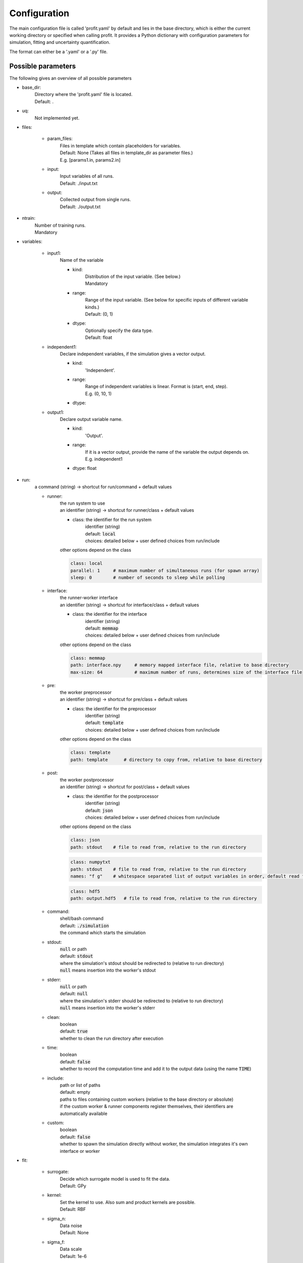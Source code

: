 Configuration
=============

The main configuration file is called 'profit.yaml' by default and lies in the base directory,
which is either the current working directory or specified when calling profit. It provides a Python dictionary with configuration parameters for simulation, fitting and uncertainty quantification.

The format can either be a '.yaml' or a '.py' file.

Possible parameters
-----------------------

The following gives an overview of all possible parameters

* base_dir:
    | Directory where the 'profit.yaml' file is located.
    | Default: .

* uq:
    | Not implemented yet.

* files:

    * param_files:
        | Files in template which contain placeholders for variables.
        | Default: None (Takes all files in template_dir as parameter files.)
        | E.g. [params1.in, params2.in]

    * input:
        | Input variables of all runs.
        | Default: ./input.txt

    * output:
        | Collected output from single runs.
        | Default: ./output.txt

* ntrain:
    | Number of training runs.
    | Mandatory

* variables:

    * input1:
        | Name of the variable

        * kind:
            | Distribution of the input variable. (See below.)
            | Mandatory

        * range:
            | Range of the input variable. (See below for specific inputs of different variable kinds.)
            | Default: (0, 1)

        * dtype:
            | Optionally specify the data type.
            | Default: float

    * independent1:
        | Declare independent variables, if the simulation gives a vector output.

        * kind:
            | 'Independent'.

        * range:
            | Range of independent variables is linear. Format is (start, end, step).
            | E.g. (0, 10, 1)

        * dtype:

    * output1:
        | Declare output variable name.

        * kind:
            | 'Output'.

        * range:
            | If it is a vector output, provide the name of the variable the output depends on.
            | E.g. independent1

        * dtype: float

* run:
    | a command (string) -> shortcut for run/command + default values

    * runner:
        | the run system to use
        | an identifier (string) -> shortcut for runner/class + default values

        * class: the identifier for the run system
            | identifier (string)
            | default: :code:`local`
            | choices: detailed below + user defined choices from run/include

        | other options depend on the class

        .. code-block:: yaml

            class: local
            parallel: 1     # maximum number of simultaneous runs (for spawn array)
            sleep: 0        # number of seconds to sleep while polling

    * interface:
        | the runner-worker interface
        | an identifier (string) -> shortcut for interface/class + default values

        * class: the identifier for the interface
            | identifier (string)
            | default: :code:`memmap`
            | choices: detailed below + user defined choices from run/include

        | other options depend on the class

        .. code-block:: yaml

            class: memmap
            path: interface.npy     # memory mapped interface file, relative to base directory
            max-size: 64            # maximum number of runs, determines size of the interface file

    * pre:
        | the worker preprocessor
        | an identifier (string) -> shortcut for pre/class + default values

        * class: the identifier for the preprocessor
            | identifier (string)
            | default: :code:`template`
            | choices: detailed below + user defined choices from run/include

        | other options depend on the class

        .. code-block:: yaml

            class: template
            path: template      # directory to copy from, relative to base directory

    * post:
        | the worker postprocessor
        | an identifier (string) -> shortcut for post/class + default values

        * class: the identifier for the postprocessor
            | identifier (string)
            | default: :code:`json`
            | choices: detailed below + user defined choices from run/include

        | other options depend on the class

        .. code-block:: yaml

            class: json
            path: stdout    # file to read from, relative to the run directory

        .. code-block:: yaml

            class: numpytxt
            path: stdout    # file to read from, relative to the run directory
            names: "f g"    # whitespace separated list of output variables in order, default read from config/variables

        .. code-block:: yaml

            class: hdf5
            path: output.hdf5   # file to read from, relative to the run directory

    * command:
        | shell/bash command
        | default: :code:`./simulation`
        | the command which starts the simulation

    * stdout:
        | :code:`null` or path
        | default: :code:`stdout`
        | where the simulation's stdout should be redirected to (relative to run directory)
        | :code:`null` means insertion into the worker's stdout

    * stderr:
        | :code:`null` or path
        | default: :code:`null`
        | where the simulation's stderr should be redirected to (relative to run directory)
        | :code:`null` means insertion into the worker's stderr

    * clean:
        | boolean
        | default: :code:`true`
        | whether to clean the run directory after execution

    * time:
        | boolean
        | default: :code:`false`
        | whether to record the computation time and add it to the output data (using the name :code:`TIME`)

    * include:
        | path or list of paths
        | default: empty
        | paths to files containing custom workers (relative to the base directory or absolute)
        | if the custom worker & runner components register themselves, their identifiers are automatically available

    * custom:
        | boolean
        | default: :code:`false`
        | whether to spawn the simulation directly without worker, the simulation integrates it's own interface or worker

* fit:

    * surrogate:
        | Decide which surrogate model is used to fit the data.
        | Default: GPy

    * kernel:
        | Set the kernel to use. Also sum and product kernels are possible.
        | Default: RBF

    * sigma_n:
        | Data noise
        | Default: None

    * sigma_f:
        | Data scale
        | Default: 1e-6

    * save:
        | Save the trained model.
        | Default: ./model.hdf5

    * load:
        | Load an already saved model.
        | Default: ./model.hdf5

    * plot:
        | Plot the results. Only possible for 'simple' data. For more sophisticated plots use 'ui'.
        | Default: False

        * xpred:
            | Specify the range of the plot for every dimension as (start, end, step)
            | E.g. for a parameter and an independent variable: ((0, 1, 0.01), (0, 10, 0.1))

    * plot_searching_phase:
        | Not implemented yet.
        | Default: False

The variables can also be declared directly as string. E.g:

.. code-block::

    variables:
        u: Uniform(0, 1)
        v: Normal(0, 1)
        E: Independent(0, 10, 0.1)
        output1: Output(E)

Possible variable distributions
-------------------------------

* Uniform:
    Uniform distribution
* LogUniform
    Log10 uniform distribution
* Normal
    Normal distribution with 'mu' and 'sigma' as range.
* Halton
    Halton sequence with 'size' as range.
* Linear
    Linear with (start, end, step) as range.
* Independent
    Like linear.
* Output
    Also several outputs are possible.
* ActiveLearning (not implemented yet)
    Initialized as NaN and filled during training.
